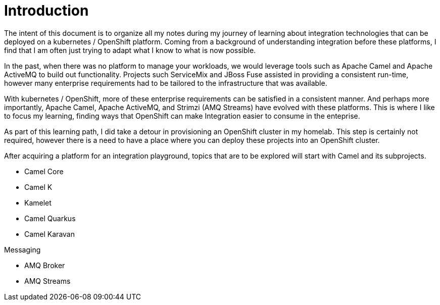 # Introduction

The intent of this document is to organize all my notes during my journey of learning about
integration technologies that can be deployed on a kubernetes / OpenShift platform. Coming
from a background of understanding integration before these platforms, I find that I am
often just trying to adapt what I know to what is now possible.

In the past, when there was no platform to manage your workloads, we would leverage tools
such as Apache Camel and Apache ActiveMQ to build out functionality. Projects such 
ServiceMix and JBoss Fuse assisted in providing a consistent run-time, however many 
enterprise requirements had to be tailored to the infrastructure that was available.

With kubernetes / OpenShift, more of these enterprise requirements can be satisfied in a
consistent manner. And perhaps more importantly, Apache Camel, Apache ActiveMQ, and 
Strimzi (AMQ Streams) have evolved with these platforms. This is where I like to focus
my learning, finding ways that OpenShift can make Integration easier to consume in the
enteprise.

As part of this learning path, I did take a detour in provisioning an OpenShift cluster
in my homelab. This step is certainly not required, however there is a need to have
a place where you can deploy these projects into an OpenShift cluster.

After acquiring a platform for an integration playground, topics that are to be explored 
will start with Camel and its subprojects.

* Camel Core
* Camel K 
* Kamelet
* Camel Quarkus
* Camel Karavan

Messaging

* AMQ Broker
* AMQ Streams






